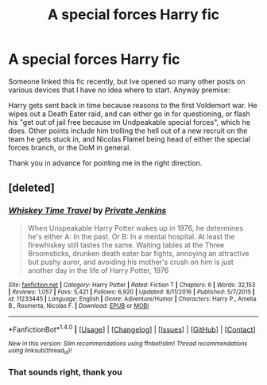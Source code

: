 #+TITLE: A special forces Harry fic

* A special forces Harry fic
:PROPERTIES:
:Author: archangelceaser
:Score: 6
:DateUnix: 1488617701.0
:DateShort: 2017-Mar-04
:FlairText: Fic Search
:END:
Someone linked this fic recently, but Ive opened so many other posts on various devices that I have no idea where to start. Anyway premise:

Harry gets sent back in time because reasons to the first Voldemort war. He wipes out a Death Eater raid, and can either go in for questioning, or flash his "get out of jail free because im Undpeakable special forces", which he does. Other points include him trolling the hell out of a new recruit on the team he gets stuck in, and Nicolas Flamel being head of either the special forces branch, or the DoM in general.

Thank you in advance for pointing me in the right direction.


** [deleted]
:PROPERTIES:
:Score: 6
:DateUnix: 1488619064.0
:DateShort: 2017-Mar-04
:END:

*** [[http://www.fanfiction.net/s/11233445/1/][*/Whiskey Time Travel/*]] by [[https://www.fanfiction.net/u/1556516/Private-Jenkins][/Private Jenkins/]]

#+begin_quote
  When Unspeakable Harry Potter wakes up in 1976, he determines he's either A: In the past. Or B: In a mental hospital. At least the firewhiskey still tastes the same. Waiting tables at the Three Broomsticks, drunken death eater bar fights, annoying an attractive but pushy auror, and avoiding his mother's crush on him is just another day in the life of Harry Potter, 1976
#+end_quote

^{/Site/: [[http://www.fanfiction.net/][fanfiction.net]] *|* /Category/: Harry Potter *|* /Rated/: Fiction T *|* /Chapters/: 6 *|* /Words/: 32,153 *|* /Reviews/: 1,057 *|* /Favs/: 5,421 *|* /Follows/: 6,920 *|* /Updated/: 8/11/2016 *|* /Published/: 5/7/2015 *|* /id/: 11233445 *|* /Language/: English *|* /Genre/: Adventure/Humor *|* /Characters/: Harry P., Amelia B., Rosmerta, Nicolas F. *|* /Download/: [[http://www.ff2ebook.com/old/ffn-bot/index.php?id=11233445&source=ff&filetype=epub][EPUB]] or [[http://www.ff2ebook.com/old/ffn-bot/index.php?id=11233445&source=ff&filetype=mobi][MOBI]]}

--------------

*FanfictionBot*^{1.4.0} *|* [[[https://github.com/tusing/reddit-ffn-bot/wiki/Usage][Usage]]] | [[[https://github.com/tusing/reddit-ffn-bot/wiki/Changelog][Changelog]]] | [[[https://github.com/tusing/reddit-ffn-bot/issues/][Issues]]] | [[[https://github.com/tusing/reddit-ffn-bot/][GitHub]]] | [[[https://www.reddit.com/message/compose?to=tusing][Contact]]]

^{/New in this version: Slim recommendations using/ ffnbot!slim! /Thread recommendations using/ linksub(thread_id)!}
:PROPERTIES:
:Author: FanfictionBot
:Score: 1
:DateUnix: 1488619090.0
:DateShort: 2017-Mar-04
:END:


*** That sounds right, thank you
:PROPERTIES:
:Author: archangelceaser
:Score: 1
:DateUnix: 1488619778.0
:DateShort: 2017-Mar-04
:END:
